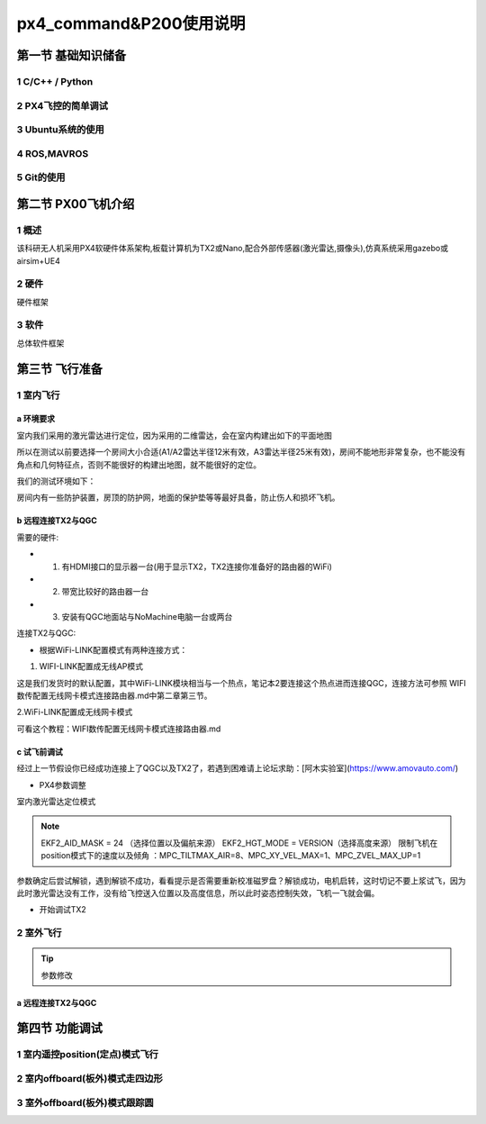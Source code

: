 .. px4_command&P200使用说明

==========================
px4_command&P200使用说明
==========================

第一节 基础知识储备
=====================

1 C/C++ / Python
-------------------

2 PX4飞控的简单调试
-------------------

3 Ubuntu系统的使用
-------------------

4 ROS,MAVROS
----------------

5 Git的使用
-------------

.. image:: ../images/git.png

第二节 PX00飞机介绍
===================

1 概述
-------

该科研无人机采用PX4软硬件体系架构,板载计算机为TX2或Nano,配合外部传感器(激光雷达,摄像头),仿真系统采用gazebo或airsim+UE4

.. image:: ../images/P200_Introduce.png

2 硬件
-------

硬件框架

.. image:: ../images/PX00_hardware_framework.png

3 软件
-------

总体软件框架

.. image:: ../images/PX00_software_framework.png

第三节 飞行准备
===================

1 室内飞行
----------

a 环境要求
^^^^^^^^^^^

室内我们采用的激光雷达进行定位，因为采用的二维雷达，会在室内构建出如下的平面地图

.. image:: ../images/LIDAR_layout.jpg

所以在测试以前要选择一个房间大小合适(A1/A2雷达半径12米有效，A3雷达半径25米有效)，房间不能地形非常复杂，也不能没有角点和几何特征点，否则不能很好的构建出地图，就不能很好的定位。

我们的测试环境如下：

.. image:: ../images/Indoor_test_site.jpg

房间内有一些防护装置，房顶的防护网，地面的保护垫等等最好具备，防止伤人和损坏飞机。

b 远程连接TX2与QGC
^^^^^^^^^^^^^^^^^^^

需要的硬件:

-   1. 有HDMI接口的显示器一台(用于显示TX2，TX2连接你准备好的路由器的WiFi)
-   2. 带宽比较好的路由器一台
-   3. 安装有QGC地面站与NoMachine电脑一台或两台

连接TX2与QGC:

-   根据WiFi-LINK配置模式有两种连接方式：

1. WIFI-LINK配置成无线AP模式

.. image:: ../images/XBEE_AP_mode.png

这是我们发货时的默认配置，其中WiFi-LINK模块相当与一个热点，笔记本2要连接这个热点进而连接QGC，连接方法可参照 WIFI数传配置无线网卡模式连接路由器.md中第二章第三节。

2.WiFi-LINK配置成无线网卡模式

.. image:: ../images/XBEE_WLAN_mode.png

可看这个教程：WIFI数传配置无线网卡模式连接路由器.md


c 试飞前调试
^^^^^^^^^^^^^
经过上一节假设你已经成功连接上了QGC以及TX2了，若遇到困难请上论坛求助：[阿木实验室](https://www.amovauto.com/)

-   PX4参数调整

室内激光雷达定位模式

.. note::

    EKF2_AID_MASK = 24 （选择位置以及偏航来源）
    EKF2_HGT_MODE = VERSION（选择高度来源）
    限制飞机在position模式下的速度以及倾角 ：MPC_TILTMAX_AIR=8、MPC_XY_VEL_MAX=1、MPC_ZVEL_MAX_UP=1

参数确定后尝试解锁，遇到解锁不成功，看看提示是否需要重新校准磁罗盘？解锁成功，电机启转，这时切记不要上浆试飞，因为此时激光雷达没有工作，没有给飞控送入位置以及高度信息，所以此时姿态控制失效，飞机一飞就会偏。

-   开始调试TX2

2 室外飞行
-----------

.. tip::

    参数修改

a 远程连接TX2与QGC
^^^^^^^^^^^^^^^^^^^^

第四节 功能调试
==================

1 室内遥控position(定点)模式飞行
---------------------------------

2 室内offboard(板外)模式走四边形
---------------------------------

3 室外offboard(板外)模式跟踪圆
---------------------------------

